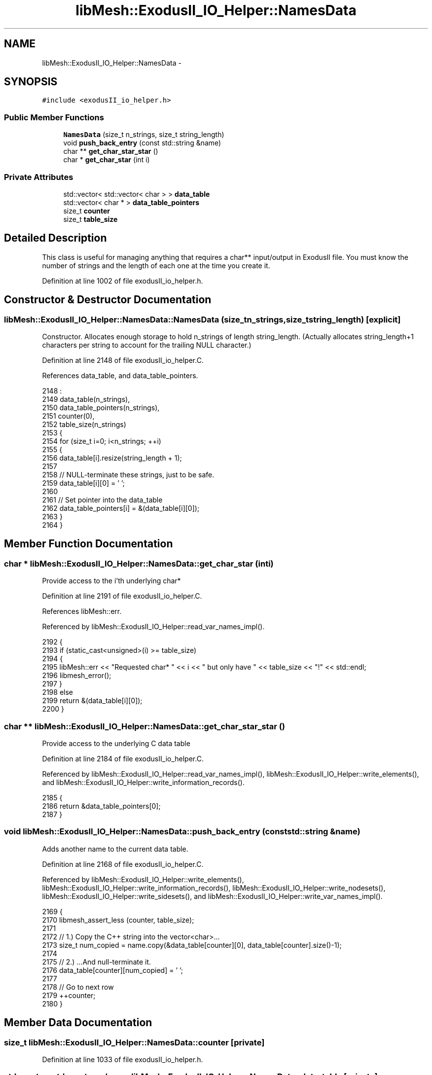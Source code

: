 .TH "libMesh::ExodusII_IO_Helper::NamesData" 3 "Tue May 6 2014" "libMesh" \" -*- nroff -*-
.ad l
.nh
.SH NAME
libMesh::ExodusII_IO_Helper::NamesData \- 
.SH SYNOPSIS
.br
.PP
.PP
\fC#include <exodusII_io_helper\&.h>\fP
.SS "Public Member Functions"

.in +1c
.ti -1c
.RI "\fBNamesData\fP (size_t n_strings, size_t string_length)"
.br
.ti -1c
.RI "void \fBpush_back_entry\fP (const std::string &name)"
.br
.ti -1c
.RI "char ** \fBget_char_star_star\fP ()"
.br
.ti -1c
.RI "char * \fBget_char_star\fP (int i)"
.br
.in -1c
.SS "Private Attributes"

.in +1c
.ti -1c
.RI "std::vector< std::vector< char > > \fBdata_table\fP"
.br
.ti -1c
.RI "std::vector< char * > \fBdata_table_pointers\fP"
.br
.ti -1c
.RI "size_t \fBcounter\fP"
.br
.ti -1c
.RI "size_t \fBtable_size\fP"
.br
.in -1c
.SH "Detailed Description"
.PP 
This class is useful for managing anything that requires a char** input/output in ExodusII file\&. You must know the number of strings and the length of each one at the time you create it\&. 
.PP
Definition at line 1002 of file exodusII_io_helper\&.h\&.
.SH "Constructor & Destructor Documentation"
.PP 
.SS "libMesh::ExodusII_IO_Helper::NamesData::NamesData (size_tn_strings, size_tstring_length)\fC [explicit]\fP"
Constructor\&. Allocates enough storage to hold n_strings of length string_length\&. (Actually allocates string_length+1 characters per string to account for the trailing NULL character\&.) 
.PP
Definition at line 2148 of file exodusII_io_helper\&.C\&.
.PP
References data_table, and data_table_pointers\&.
.PP
.nf
2148                                                                              :
2149   data_table(n_strings),
2150   data_table_pointers(n_strings),
2151   counter(0),
2152   table_size(n_strings)
2153 {
2154   for (size_t i=0; i<n_strings; ++i)
2155     {
2156       data_table[i]\&.resize(string_length + 1);
2157 
2158       // NULL-terminate these strings, just to be safe\&.
2159       data_table[i][0] = '\0';
2160 
2161       // Set pointer into the data_table
2162       data_table_pointers[i] = &(data_table[i][0]);
2163     }
2164 }
.fi
.SH "Member Function Documentation"
.PP 
.SS "char * libMesh::ExodusII_IO_Helper::NamesData::get_char_star (inti)"
Provide access to the i'th underlying char* 
.PP
Definition at line 2191 of file exodusII_io_helper\&.C\&.
.PP
References libMesh::err\&.
.PP
Referenced by libMesh::ExodusII_IO_Helper::read_var_names_impl()\&.
.PP
.nf
2192 {
2193   if (static_cast<unsigned>(i) >= table_size)
2194     {
2195       libMesh::err << "Requested char* " << i << " but only have " << table_size << "!" << std::endl;
2196       libmesh_error();
2197     }
2198   else
2199     return &(data_table[i][0]);
2200 }
.fi
.SS "char ** libMesh::ExodusII_IO_Helper::NamesData::get_char_star_star ()"
Provide access to the underlying C data table 
.PP
Definition at line 2184 of file exodusII_io_helper\&.C\&.
.PP
Referenced by libMesh::ExodusII_IO_Helper::read_var_names_impl(), libMesh::ExodusII_IO_Helper::write_elements(), and libMesh::ExodusII_IO_Helper::write_information_records()\&.
.PP
.nf
2185 {
2186   return &data_table_pointers[0];
2187 }
.fi
.SS "void libMesh::ExodusII_IO_Helper::NamesData::push_back_entry (const std::string &name)"
Adds another name to the current data table\&. 
.PP
Definition at line 2168 of file exodusII_io_helper\&.C\&.
.PP
Referenced by libMesh::ExodusII_IO_Helper::write_elements(), libMesh::ExodusII_IO_Helper::write_information_records(), libMesh::ExodusII_IO_Helper::write_nodesets(), libMesh::ExodusII_IO_Helper::write_sidesets(), and libMesh::ExodusII_IO_Helper::write_var_names_impl()\&.
.PP
.nf
2169 {
2170   libmesh_assert_less (counter, table_size);
2171 
2172   // 1\&.) Copy the C++ string into the vector<char>\&.\&.\&.
2173   size_t num_copied = name\&.copy(&data_table[counter][0], data_table[counter]\&.size()-1);
2174 
2175   // 2\&.) \&.\&.\&.And null-terminate it\&.
2176   data_table[counter][num_copied] = '\0';
2177 
2178   // Go to next row
2179   ++counter;
2180 }
.fi
.SH "Member Data Documentation"
.PP 
.SS "size_t libMesh::ExodusII_IO_Helper::NamesData::counter\fC [private]\fP"

.PP
Definition at line 1033 of file exodusII_io_helper\&.h\&.
.SS "std::vector<std::vector<char> > libMesh::ExodusII_IO_Helper::NamesData::data_table\fC [private]\fP"

.PP
Definition at line 1030 of file exodusII_io_helper\&.h\&.
.PP
Referenced by NamesData()\&.
.SS "std::vector<char*> libMesh::ExodusII_IO_Helper::NamesData::data_table_pointers\fC [private]\fP"

.PP
Definition at line 1031 of file exodusII_io_helper\&.h\&.
.PP
Referenced by NamesData()\&.
.SS "size_t libMesh::ExodusII_IO_Helper::NamesData::table_size\fC [private]\fP"

.PP
Definition at line 1034 of file exodusII_io_helper\&.h\&.

.SH "Author"
.PP 
Generated automatically by Doxygen for libMesh from the source code\&.
